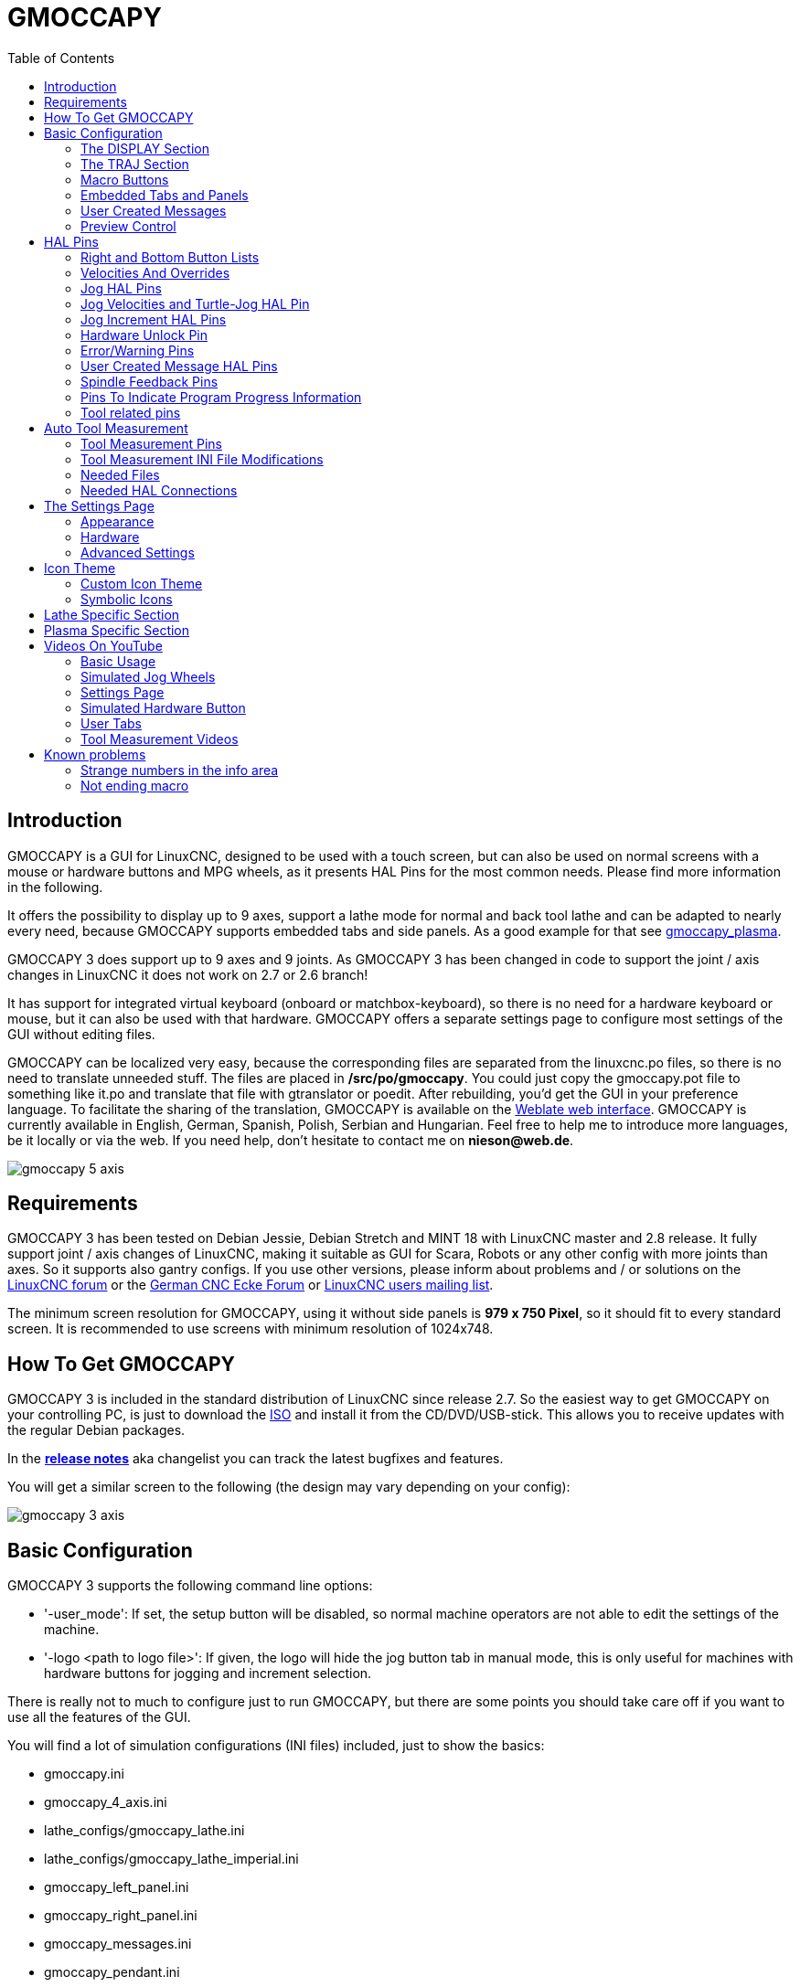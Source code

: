 :lang: en
:pin_tab_options: cols="10,10,50", frame="none", grid="none", options="header"
:toc:

[[cha:gmoccapy]]
= GMOCCAPY

// Custom lang highlight
// must come after the doc title, to work around a bug in asciidoc 8.6.6
:ini: {basebackend@docbook:'':ini}
:hal: {basebackend@docbook:'':hal}
:ngc: {basebackend@docbook:'':ngc}

== Introduction

GMOCCAPY is a GUI for LinuxCNC, designed to be used with a touch screen,
but can also be used on normal screens with a mouse or hardware buttons and MPG
wheels, as it presents HAL Pins for the most common needs. Please find more
information in the following.

It offers the possibility to display up to 9 axes, support a lathe mode for
normal and back tool lathe and can be adapted to nearly every need, because
GMOCCAPY supports embedded tabs and side panels.
As a good example for that see
http://wiki.linuxcnc.org/cgi-bin/wiki.pl?Gmoccapy_plasma[gmoccapy_plasma].

GMOCCAPY 3 does support up to 9 axes and 9 joints. As GMOCCAPY 3 has been
changed in code to support the joint / axis changes in LinuxCNC it does not
work on 2.7 or 2.6 branch!

It has support for integrated virtual keyboard (onboard or matchbox-keyboard),
so there is no need for a hardware keyboard or mouse, but it can also be used
with that hardware. GMOCCAPY offers a separate settings page to configure most
settings of the GUI without editing files.

GMOCCAPY can be localized very easy, because the corresponding files are
separated from the linuxcnc.po files, so there is no need to translate unneeded
stuff. The files are placed in */src/po/gmoccapy*. You could just copy the gmoccapy.pot
file to something like it.po and translate that file with gtranslator or poedit.
After rebuilding, you'd get the GUI in your preference language. To facilitate the
sharing of the translation, GMOCCAPY is available on the
https://hosted.weblate.org/projects/linuxcnc/gmocappy/[Weblate web interface].
GMOCCAPY is currently available in English, German,
Spanish, Polish, Serbian and Hungarian. Feel free to help me to introduce more
languages, be it locally or via the web.
If you need help, don't hesitate to contact me on *nieson@web.de*.

image::images/gmoccapy_5_axis.png[align="left"]

== Requirements

GMOCCAPY 3 has been tested on Debian Jessie, Debian Stretch and MINT 18
with LinuxCNC master and 2.8 release. It fully support joint / axis changes of LinuxCNC, making
it suitable as GUI for Scara, Robots or any other config with more joints than
axes. So it supports also gantry configs. If you use other versions, please
inform about problems and / or solutions on the
http://www.linuxcnc.org/index.php/english/forum/41-guis/26314-gmoccapy-a-new-screen-for-linuxcnc[LinuxCNC forum] or the
http://www.cncecke.de/forum/showthread.php?t=78549[German CNC Ecke Forum] or
https://lists.sourceforge.net/lists/listinfo/emc-users[LinuxCNC users mailing list].

The minimum screen resolution for GMOCCAPY, using it without side panels is
*979 x 750 Pixel*, so it should fit to every standard screen. It is recommended to use
screens with minimum resolution of 1024x748.

==  How To Get GMOCCAPY

GMOCCAPY 3 is included in the standard distribution of LinuxCNC since release 2.7.
So the easiest way to get GMOCCAPY on your controlling PC, is just to download the
http://www.linuxcnc.org/downloads/[ISO] and install it from the CD/DVD/USB-stick.
This allows you to receive updates with the regular Debian packages.

In the link:gmoccapy_release_notes.txt[*release notes*] aka changelist you can track the latest bugfixes and features.

You will get a similar screen to the following (the design may vary depending on your config):

image::images/gmoccapy_3_axis.png[align="left"]

== Basic Configuration

GMOCCAPY 3 supports the following command line options:

 * '-user_mode': If set, the setup button will be disabled, so normal machine operators are not able to edit the settings of the machine.
 * '-logo <path to logo file>': If given, the logo will hide the jog button tab in manual mode, this is only useful for machines with hardware buttons for jogging and increment selection.

There is really not to much to configure just to run GMOCCAPY, but there are some points
you should take care off if you want to use all the features of the GUI.

You will find a lot of simulation configurations (INI files) included, just to show the basics:

 * gmoccapy.ini
 * gmoccapy_4_axis.ini
 * lathe_configs/gmoccapy_lathe.ini
 * lathe_configs/gmoccapy_lathe_imperial.ini
 * gmoccapy_left_panel.ini
 * gmoccapy_right_panel.ini
 * gmoccapy_messages.ini
 * gmoccapy_pendant.ini
 * gmoccapy_sim_hardware_button.ini
 * gmoccapy_tool_sensor.ini
 * gmoccapy_with_user_tabs.ini
 * gmoccapy_XYZAB.ini
 * gmoccapy_XYZAC.ini
 * gmoccapy_XYZCW.ini
 * gmoccapy-JA/Gantry/gantry_mm.ini
 * gmoccapy-JA/scara/scara.ini
 * gmoccapy-JA/table-rotary-tilting/xyzac-trt.ini
 * and a lot more ...

The names should explain the main intention of the different INI files.

If you use an existing configuration of your machine, just edit your INI according to this document.

[IMPORTANT]
If you want to use <<gmoccapy:macros,MACROS>>, don't forget to set the path to your macros or
subroutines folder as described below.

So let us take a closer look at the INI file and what you need to include
to use GMOCCAPY on your machine:

[[gmoccapy:display-section]]
=== The DISPLAY Section

[source,{ini}]
----
[DISPLAY]
DISPLAY = gmoccapy
PREFERENCE_FILE_PATH = gmoccapy_preferences
MAX_FEED_OVERRIDE = 1.5
MAX_SPINDLE_OVERRIDE = 1.2
MIN_SPINDLE_OVERRIDE = 0.5
LATHE = 1
BACK_TOOL_LATHE = 1
PROGRAM_PREFIX = ../../nc_files/
----


- _DISPLAY = gmoccapy_ - This tells LinuxCNC to use GMOCCAPY.

- _PREFERENCE_FILE_PATH_ - Gives the location and name of the preferences file to be used.
In most cases this line will not be needed, it is used by GMOCCAPY to store your settings of the GUI,
like themes, DRO units, colors, and keyboard settings, etc., see <<gmoccapy:settings-page,settings page>> for more details.
+
[NOTE]
If no path or file is given, GMOCCAPY will use as default
<your_machinename>.pref, if no machine name is given in your INI File it will
use gmoccapy.pref. The file will be stored in your config directory, so the
settings will not be mixed if you use several configs. If you only want to use
one file for several machines, you need to include `PREFERENCE_FILE_PATH` in your
INI.

- _MAX_FEED_OVERRIDE = 1.5_ - Sets the maximum feed override, in the example given,
you will be allowed to override the feed by 150%.
+
[NOTE]
If no value is given, it will be set to 1.0.

- _MIN_SPINDLE_OVERRIDE = 0.5_ and _MAX_SPINDLE_OVERRIDE = 1.2_ -
Will allow you to change the spindle override within a limit from 50% to 120%.
+
[NOTE]
If no values are given, MIN will be set to 0.1 and MAX to 1.0.

- _LATHE = 1_ - Set the screen layout to control a lathe.
- _BACK_TOOL_LATHE = 1_ - Is optional and will switch the X axis in a way you need for a
back tool lathe. Also the keyboard shortcuts will react in a different way.
It is allowed with GMOCCAPY to configure a lathe also with additional axes,
so you may use also a XZCW config for a lathe.
+
[TIP]
See also the <<gmoccapy:lathe-section,Lathe Specific Section>>.

- _PROGRAM_PREFIX = ../../nc_files/_ - Is the entry to tell LinuxCNC/GMOCCAPY where to look for the NGC files.
+
[NOTE]
If not specified, GMOCCAPY will look in the following order for NGC files:
First `linuxcnc/nc_files` and then the users home directory.


[[gmoccapy:traj-section]]
=== The TRAJ Section

- _DEFAULT_LINEAR_VELOCITY = 85.0_ - Sets the default jog velocity of the machine.
+
[NOTE]
If not set, half of 'MAX_LINEAR_VELOCITY' will be used.
If that value is also not given, it will default to 180.

// max. jog velocity?
- _MAX_LINEAR_VELOCITY = 230.0_ - Sets the maximal velocity of the machine.
+
[NOTE]
Defaults to 600 if not set.


[[gmoccapy:macros]]
=== Macro Buttons

You can add macros to GMOCCAPY, similar to Touchy's way. A macro is nothing
else than a NGC file. You are able to execute complete CNC programs in MDI
mode by just pushing one button. To do so, you first have to specify the search
path for macros:

[[gmocappy:rs274ngc]]
[source,{ini}]
----
[RS274NGC]
SUBROUTINE_PATH = macros
----
This sets the path to search for macros and other subroutines. Several subroutine
paths can be separeted ":".

Then you just have to add a section like this:

.Configuration of Five Macros to be Shown in the MDI Button List
[source,{ini}]
----
[MACROS]
MACRO = i_am_lost
MACRO = hello_world
MACRO = jog_around
MACRO = increment xinc yinc
MACRO = go_to_position X-pos Y-pos Z-pos
----

Then you have to provide the corresponding NGC files which have to follow these rules:

* The name of the file need to be exactly the same as the name mentioned in the macro
  line, just with the ".ngc" extension (case sensitive).
* The file must contain a subroutine like '*O<i_am_lost> sub*', the name
  of the sub must match exactly (case sensitive) the name of the macro.
* The file must end with an endsub '*O<i_am_lost> endsub*' followed by an '*M2*' command.
* The files need to be placed in a folder specified in your INI file by 'SUBROUTINE_PATH' in the
  RS274NGC section

The code between sub and endsub will be executed by pushing the
corresponding macro button.

[NOTE]
A maximum of 16 macros will be shown in the GUI. Due to space reasons you may need to
click on an arrow to switch the page and display hidden macro buttons.
The macro buttons will be displayed in the order of the INI entries.
It is no error placing more than 16 macros in your INI file, they will just not be shown.

//.Macros example
//image::images/gmoccapy_mdi_hidden_keyboard.png[align="left"]

[NOTE]
You will find the sample macros in a folder named 'macros' placed in the GMOCCAPY
sim folder. If you have given several subroutine paths, they will be searched
in the order of the given paths. The first file found will be used.

GMOCCAPY will also accept macros asking for parameters like:
[source,{ini}]
----
[MACRO]
MACRO = go_to_position X-pos Y-pos Z-pos
----

The parameters must be separated by spaces.
This example calls a file 'go_to_position.ngc' with the following content:
[source,{ngc}]
----
; Test file "go to position"
; will jog the machine to a given position

O<go_to_position> sub

G17
G21
G54
G61
G40
G49
G80
G90

;#1 = <X-Pos>
;#2 = <Y-Pos>
;#3 = <Z-Pos>

(DBG, Will now move machine to X = #1 , Y = #2 , Z = #3)
G0 X #1 Y #2 Z #3

O<go_to_position> endsub
M2
----

After pushing the '*execute macro button*', you will be asked to enter the
values for '*X-pos Y-pos Z-pos*' and the macro will only run if all values
have been given.

[NOTE]
If you would like to use a macro without any movement,
see also the notes in <<sub:NOT_ENDING_MACROS,known problems>>.

.Macro example using the "go to position"-macro
image::images/gmoccapy_getting_macro_info.png[align="left"]


[[gmoccapy:configuration-of-tabs-and-side-panels]]
=== Embedded Tabs and Panels
You can add embedded programs to GMOCCAPY like you can do in AXIS, Touchy and
Gscreen. All is done by GMOCCAPY automatically if you include a few lines in
your INI file in the DISPLAY section.

If you have never used a Glade panel, I recommend to read the excellent documentation
on http://www.linuxcnc.org/docs/2.9/html/gui/gladevcp.html[Glade VCP].

.Embedded Tab Example

[source,{ini}]
----
EMBED_TAB_NAME = DRO
EMBED_TAB_LOCATION = ntb_user_tabs
EMBED_TAB_COMMAND = gladevcp -x {XID} dro.glade

EMBED_TAB_NAME = Second user tab
EMBED_TAB_LOCATION = ntb_preview
EMBED_TAB_COMMAND = gladevcp -x {XID} vcp_box.glade
----

All you have to take care of, is that you include for every tab or side panel the mentioned three lines:

* EMBED_TAB_NAME = Represents the name of the tab or side panel, it is up to you
  what name you use, but it must be present!
* EMBED_TAB_LOCATION = The place where your program will be placed in the GUI, see figure <<fig:gmoccapy_emb_tab_locations,Embedded tab locations>>. Valid values are:
** *ntb_user_tabs*            (as main tab, covering the complete screen)
** *ntb_preview*              (as tab on the preview side *(1)*)
** *hbox_jog*                 (will hide the jog buttons and introduce your glade file here *(2)*)
** *box_left*                 (on the left, complete high of the screen)
** *box_right*                (on the right, in between the normal screen and the button list)
** *box_tool_and_code_info*   (will hide the Tool information and G-code frames and introduce your glade file here *(3)*)
** *box_tool_info*            (will hide the Tool information frame and introduce your glade file here)
** *box_code_info*            (will hide the G-code information frame and introduce your glade file here)
** *box_vel_info*             (will hide the velocity frames and introduce your glade file *(4)*)
** *box_coolant_and_spindle*  (will hide the coolant and spindle frames and introduce your glade file here *(5)+(6)*)
** *box_cooling*              (will hide the cooling frame and introduce your glade file *(5)*)
** *box_spindle*              (will hide the spindle frame and introduce your glade file *(6)*)
** *box_custom_1*             (will introduce your glade file left of vel_frame)
** *box_custom_2*             (will introduce your glade file left of cooling_frame)
** *box_custom_3*             (will introduce your glade file left of spindle_frame)
** *box_custom_4*             (will introduce your glade file right of spindle_frame)

[NOTE]
See also the included sample INI files to see the differences.

* EMBED_TAB_COMMAND = The command to execute, i.e.
+
----
gladevcp -x {XID} dro.glade
----
+
includes a custom glade file called dro.glade in the mentioned location
The file must be placed in the config folder of your machine.
+
----
gladevcp h_buttonlist.glade
----
+
will just open a new user window called h_buttonlist.glade note the difference,
this one is stand alone, and can be moved around independent from GMOCCAPY
window.
+
----
gladevcp -c gladevcp -u hitcounter.py -H manual-example.hal manual-example.ui
----
+
will add a the panel manual-example.ui, include a custom Python handler,
hitcounter.py and make all connections after realizing the panel according to
manual-example.hal.
+
----
hide
----
+
will hide the chosen box.

[[fig:gmoccapy_emb_tab_locations]]
.Embedded tab locations
image::images/gmoccapy_embedded_tabs.png[align="left"]

[NOTE]
If you make any HAL connections to your custom glade panel, you need to do that in the HAL file
specified in the EMBED_TAB_COMMAND line, otherwise you may get an error that the HAL pin does not exist --
this is because of race conditions loading the HAL files. Connections to GMOCCAPY HAL pins need to be made in the
postgui HAL file specified in your INI file, because these pins do not exist prior of realizing the GUI.

Here are some examples:

.ntb_preview - in maximized view
image::images/gmoccapy_ntb_preview_maximized_2.png[align="left"]

.ntb_preview
image::images/gmoccapy_ntb_preview.png[align="left"]

.box_right - and GMOCCAPY in MDI mode
image::images/gmoccapy_with_right_panel_in_MDI_mode.png[align="left"]

[[sub:gmocccapy-configuration-user-messages]]
=== User Created Messages
GMOCCAPY has the ability to create HAL driven user messages. To use them you
need to introduce some lines in the [DISPLAY] section of the INI file.

These three lines are needed to define a user pop up message dialog:
[source,{ini}]
----
MESSAGE_TEXT    = The text to be displayed, may be pango markup formatted
MESSAGE_TYPE    = "status" , "okdialog" , "yesnodialog"
MESSAGE_PINNAME = is the name of the HAL pin group to be created
----

The messages support pango markup language. Detailed information about the
markup language can be found at
https://developer.gnome.org/pango/stable/PangoMarkupFormat.html[Pango Markup].

The following three dialog types are available:

* *status* - Will just display a message as pop up window, using the messaging
  system of GMOCCAPY.
* *okdialog* - Will hold focus on the message dialog and will activate a
  `-waiting` HAL pin.
* *yesnodialog* - Will hold focus on the message dialog and will activate
  a `-waiting` HAL pin and provide a `-response` HAL pin.

For more detailed information of the pins see <<gmoccapy:user-created-message,User Created Message HAL Pins>>.

.Example of User Message Configuration
[source,{ini}]
----
MESSAGE_TEXT = This is a <span background="#ff0000" foreground="#ffffff">info-message</span> test
MESSAGE_TYPE = status
MESSAGE_PINNAME = statustest

MESSAGE_TEXT = This is a yes no dialog test
MESSAGE_TYPE = yesnodialog
MESSAGE_PINNAME = yesnodialog

MESSAGE_TEXT = Text can be <small>small</small>, <big>big</big>, <b>bold</b <i>italic</i>, and even be <span color="red">colored</span>.
MESSAGE_TYPE = okdialog
MESSAGE_PINNAME = okdialog
----

[NOTE]
Currently the formatting doesn't work.



=== Preview Control

Magic comments can be used to control the G-code preview.
On very large programs the preview can take a long time to load. You can control what is shown and what is hidden on the graphics screen by adding the appropriate comments from this list into your gcode:

----
(PREVIEW,hide)
<G-code to be hidden>
(PREVIEW,show)
----

== HAL Pins

GMOCCAPY exports several HAL pins to be able to react to hardware devices.
The goal is to get a GUI that may be operated in a tool shop, completely/mostly
without mouse or keyboard.

[NOTE]
====
You will have to do all connections to GMOCCAPY pins in your postgui.hal file.
When GMOCCAPY is started, it creates the HAL pins for the GUI then it executes
the post-GUI HAL file named in the INI file:
[source,{ini}]
----
[HAL]
POSTGUI_HALFILE=<filename>
----
Typically `<filename>` would be the configs base name + `_postgui.hal`,
e.g. `lathe_postgui.hal`, but can be any legal filename. +
These commands are executed after the screen is built, guaranteeing the widget's HAL
pins are available. +
You can have multiple line of `POSTGUI_HALFILE=<filename>` in the INI file.
Each will be run one after the other in the order they appear.
====

=== Right and Bottom Button Lists

The screen has two main button lists, one on the right side an one on the
bottom. The right handed buttons will not change during operation, but the
bottom button list will change very often. The buttons are count from up to
down and from left to right beginning with 0.

[NOTE]
The pin names have changed in GMOCCAPY 2 to order them in a better way.

The pins for the right (vertical) buttons are:

* *gmoccapy.v-button.button-0* _(bit IN)_
* *gmoccapy.v-button.button-1* _(bit IN)_
* *gmoccapy.v-button.button-2* _(bit IN)_
* *gmoccapy.v-button.button-3* _(bit IN)_
* *gmoccapy.v-button.button-4* _(bit IN)_
* *gmoccapy.v-button.button-5* _(bit IN)_
* *gmoccapy.v-button.button-6* _(bit IN)_

For the bottom (horizontal) buttons they are:

* *gmoccapy.h-button.button-0* _(bit IN)_
* *gmoccapy.h-button.button-1* _(bit IN)_
* *gmoccapy.h-button.button-2* _(bit IN)_
* *gmoccapy.h-button.button-3* _(bit IN)_
* *gmoccapy.h-button.button-4* _(bit IN)_
* *gmoccapy.h-button.button-5* _(bit IN)_
* *gmoccapy.h-button.button-6* _(bit IN)_
* *gmoccapy.h-button.button-7* _(bit IN)_
* *gmoccapy.h-button.button-8* _(bit IN)_
* *gmoccapy.h-button.button-9* _(bit IN)_

As the buttons in the bottom list will change according to the mode and other
influences, the hardware buttons will activate the displayed functions. So you
don't have to take care about switching functions around in HAL, because that
is done completely by GMOCCAPY!

For a three axes XYZ machine the HAL pins will react as shown in the following three tables:

[[table:a]]
.Functional assignment of horizontal buttons (1)
[cols="10,10,10,10",  options="header"]
|====
| Pin                        | Manual Mode                                   | MDI Mode                                    | Auto Mode
| gmoccapy.h-button.button-0 | open homing button                            | macro_0 or nothing                          | open file
| gmoccapy.h-button.button-1 | open touch off stuff                          | macro_1 or nothing                          | reload program
| gmoccapy.h-button.button-2 |                                               | macro_2 or nothing                          | run
| gmoccapy.h-button.button-3 | open tool dialogs                             | macro_3 or nothing                          | stop
| gmoccapy.h-button.button-4 |                                               | macro_4 or nothing                          | pause
| gmoccapy.h-button.button-5 |                                               | macro_5 or nothing                          | step by step
| gmoccapy.h-button.button-6 |                                               | macro_6 or nothing                          | run from line if enabled in settings, otherwise Nothing
| gmoccapy.h-button.button-7 |                                               | macro_7 or nothing                          | optional blocks
| gmoccapy.h-button.button-8 | full-size preview                             | macro_8 or switch page to additional macros | full-size preview
| gmoccapy.h-button.button-9 | exit if machine is off, otherwise no reaction | open keyboard or abort if macro is running  | edit code
|====

[[table:b]]
.Functional assignment of horizontal buttons (2)
[cols="10,10,10,10", options="header"]
|====
| Pin                        | Settings Mode         | Homing Mode | Touch off Mode
| gmoccapy.h-button.button-0 | delete MDI history    |             | edit offsets
| gmoccapy.h-button.button-1 |                       | home all    | touch X
| gmoccapy.h-button.button-2 |                       |             | touch Y
| gmoccapy.h-button.button-3 |                       | home x      | touch Z
| gmoccapy.h-button.button-4 | open classic ladder   | home y      |
| gmoccapy.h-button.button-5 | open HAL scope        | home z      |
| gmoccapy.h-button.button-6 | open HAL status       |             | zero G92
| gmoccapy.h-button.button-7 | open HAL meter        |             |
| gmoccapy.h-button.button-8 | open HAL calibration  | unhome all  | set selected
| gmoccapy.h-button.button-9 | open HAL show         | back        | back
|====

[[table:c]]
.Functional assignment of horizontal buttons (3)
[cols="10,10,10,10", options="header"]
|====
| Pin                        | Tool Mode                                | Edit Mode     | Select File
| gmoccapy.h-button.button-0 | delete tool(s)                           |               | go to home directory
| gmoccapy.h-button.button-1 | new tool                                 | reload file   | one directory level up
| gmoccapy.h-button.button-2 | reload tool table                        | save          |
| gmoccapy.h-button.button-3 | apply changes                            | save as       | move selection left
| gmoccapy.h-button.button-4 | change tool by number T? M6              |               | move selection right
| gmoccapy.h-button.button-5 | set tool by number without change M61 Q? |               | jump to directory as set in settings
| gmoccapy.h-button.button-6 | change tool to the selected one          | new file      |
| gmoccapy.h-button.button-7 |                                          |               | select / ENTER
| gmoccapy.h-button.button-8 | touch of tool in Z                       | show keyboard |
| gmoccapy.h-button.button-9 | back                                     | back          | back
|====

So we have 67 reactions with only 10 HAL pins!

These pins are made available to be able to use the screen without an touch
panel, or protect it from excessive use by placing hardware buttons around
the panel. They are available in a sample configuration like shown in the <<gmoccapy-sim-hardware-button,image below>>.

[[gmoccapy-sim-hardware-button]]
.Sample configuration "gmoccapy_sim_hardware_button" showing the buttons
image::images/gmoccapy_sim_hardware_button.png[align="left"]

=== Velocities And Overrides

All sliders from GMOCCAPY can be connected to hardware encoders or hardware potentiometers.

[NOTE]
For GMOCCAPY 3 some HAL pin names have changed when new controls have been implemented.
Max velocity does not exist any more, it was replaced by rapid override due to the demand of many users.

To connect encoders, the following pins are exported:

- *gmoccapy.jog.jog-velocity.counts*                _(s32 IN)_ - Jog velocity
- *gmoccapy.jog.jog-velocity.count-enable*          _(bit IN)_ - Must be True, to enable counts
- *gmoccapy.feed.feed-override.counts*              _(s32 IN)_ - feed override
- *gmoccapy.feed.feed-override.count-enable*        _(bit IN)_ - Must be True, to enable counts
- *gmoccapy.feed.reset-feed-override*               _(bit IN)_ - reset the feed override to *0%
- *gmoccapy.spindle.spindle-override.counts*        _(s32 IN)_ - spindle override
- *gmoccapy.spindle.spindle-override.count-enable*  _(bit IN)_ - Must be True, to enable counts
- *gmoccapy.spindle.reset-spindle-override*         _(bit IN)_ - reset the spindle override to *0%
- *gmoccapy.rapid.rapid-override.counts*            _(s32 IN)_ - Maximal Velocity of the *chine
- *gmoccapy.rapid.rapid-override.count-enable*      _(bit IN)_ - Must be True, to enable counts

To connect potentiometers, use the following pins:

- *gmoccapy.jog.jog-velocity.direct-value*          _(float IN)_ - To adjust the jog velocity slider
- *gmoccapy.jog.jog-velocity.analog-enable*         _(bit IN)_   - Must be True, to allow analog inputs
- *gmoccapy.feed.feed-override.direct-value*        _(float IN)_ - To adjust the feed override slider
- *gmoccapy.feed.feed-override.analog-enable*       _(bit IN)_   - Must be True, to allow analog inputs
- *gmoccapy.spindle.spindle-override.direct-value*  _(float IN)_ - To adjust the spindle override slider
- *gmoccapy.spindle.spindle-override.analog-enable* _(bit IN)_   - Must be True, to allow analog inputs
- *gmoccapy.rapid.rapid-override.direct-value*      _(float)_    - To adjust the max velocity slider
- *gmoccapy.rapid.rapid-override.analog-enable*     _(bit IN)_   - Must be True, to allow analog inputs


In addition, GMOCCAPY 3 offers additional HAL pins to control the new slider widgets with momentary switches.
The values how fast the increase or decrease will be, must be set in the glade file.
In a future release it will be integrated in the settings page.


.SPEED
- *gmoccapy.spc_jog_vel.increase*      _(bit IN)_    - As long as True the value of the slider will increase
- *gmoccapy.spc_jog_vel.decrease*      _(bit IN)_    - As long as True the value of the slider will decrease
- *gmoccapy.spc_jog_vel.scale*         _(float IN)_  - A value to scale the output value (handy to change units/min to units/sec)
- *gmoccapy.spc_jog_vel.value*         _(float OUT)_ - Value of the widget
- *gmoccapy.spc_jog_vel.scaled-value*  _(float OUT)_ - Scaled value of the widget
.FEED
- *gmoccapy.spc_feed.increase*         _(bit IN)_    - As long as True the value of the slider will increase
- *gmoccapy.spc_feed.decrease*         _(bit IN)_    - As long as True the value of the slider will decrease
- *gmoccapy.spc_feed.scale*            _(float IN)_  - A value to scale the output value (handy to change units/min to units/sec)
- *gmoccapy.spc_feed.value*            _(float OUT)_ - Value of the widget
- *gmoccapy.spc_feed.scaled-value*     _(float OUT)_ - Scaled value of the widget
.SPINDLE
- *gmoccapy.spc_spindle.increase*      _(bit IN)_    - As long as True the value of the slider will increase
- *gmoccapy.spc_spindle.decrease*      _(bit IN)_    - As long as True the value of the slider will decrease
- *gmoccapy.spc_spindle.scale*         _(float IN)_  - A value to scale the output value (handy to change units/min to units/sec)
- *gmoccapy.spc_spindle.value*         _(float OUT)_ - Value of the widget
- *gmoccapy.spc_spindle.scaled-value*  _(float OUT)_ - Scaled value of the widget
.RAPIDS
- *gmoccapy.spc_rapid.increase*        _(bit IN)_    - As long as True the value of the slider will increase
- *gmoccapy.spc_rapid.decrease*        _(bit IN)_    - As long as True the value of the slider will decrease
- *gmoccapy.spc_rapid.scale*           _(float IN)_  - A value to scale the output value (handy to change units/min to units/sec)
- *gmoccapy.spc_rapid.value*           _(float OUT)_ - Value of the widget
- *gmoccapy.spc_rapid.scaled-value*    _(float OUT)_ - Scaled value of the widget

The float pins do accept values from 0.0 to 1.0, being the percentage value
you want to set the slider value.

[WARNING]
If you use both connection types, do not connect the same slider to
both pin, as the influences between the two has not been tested! Different
sliders may be connected to the one or other HAL connection type.

[IMPORTANT]
Please be aware that the jog velocity depends on the turtle button state.
It will lead to different slider scales depending on the mode
(turtle or rabbit). Please take also a look at
<<gmoccapy:jog-velocity,jog velocities and turtle-jog HAL pin>> for more
details.

.Setting a slider value
====
Spindle Override Min Value =  20 % +
Spindle Override Max Value = 120 % +
gmoccapy.analog-enable = 1 +
gmoccapy.spindle-override-value = 0.25 +
 +
value to set = Min Value + (Max Value - Min Value) * gmoccapy.spindle-override-value +
value to set = 20 + (120 - 20) * 0.25 +
value to set = 45 % +
====

=== Jog HAL Pins

All axes given in the INI file have a jog-plus and a jog-minus pin, so
hardware momentary switches can be used to jog the axes.

[NOTE]
Naming of these HAL pins have changed in GMOCCAPY 2.

For the standard XYZ config following HAL pins will be available:

- *gmoccapy.jog.axis.jog-x-plus*  _(bit IN)_
- *gmoccapy.jog.axis.jog-x-minus* _(bit IN)_
- *gmoccapy.jog.axis.jog-y-plus*  _(bit IN)_
- *gmoccapy.jog.axis.jog-y-minus* _(bit IN)_
- *gmoccapy.jog.axis.jog-z-plus*  _(bit IN)_
- *gmoccapy.jog.axis.jog-z-minus* _(bit IN)_

If you use a 4 axes configuration, there will be two additional pins:

- *gmoccapy.jog.jog-<your fourth axis letter >-plus*  _(bit IN)_
- *gmoccapy.jog.jog-<your fourth axis letter >-minus* _(bit IN)_

For a C-axis you will see:

- *gmoccapy.jog.axis.jog-c-plus*  _(bit IN)_
- *gmoccapy.jog.axis.jog-c-minus* _(bit IN)_

[[gmoccapy:jog-velocity]]
=== Jog Velocities and Turtle-Jog HAL Pin

The jog velocity can be selected with the corresponding slider. The scale of
the slider will be modified if the turtle button (the one showing a rabbit or a
turtle) has been toggled. If the button is not visible, it might have been
disabled on the <<gmoccapy:turtle-jog,settings page>>. If the button shows the
rabbit-icon, the scale is from min to max machine velocity. If it shows the
turtle, the scale will reach only 1/20 of max velocity by default. The used
divider can be set on the <<gmoccapy:turtle-jog,settings page>>.

So using a touch screen it is much easier to select smaller velocities.

GMOCCAPY offers this HAL pin to toggle between turtle and rabbit jogging:

- *gmoccapy.jog.turtle-jog* _(bit IN)_

=== Jog Increment HAL Pins

The jog increments given in thhe INI file like
[source,{ini}]
----
[DISPLAY]
INCREMENTS = 5mm 1mm .5mm .1mm .05mm .01mm
----
are selectable through HAL pins, so a selection hardware
switch can be used to select the increment to use. There will be a maximum
of 10 HAL pins for the increments given in the INI file.
If you give more
increments in your INI file, they will be not reachable from the GUI as they
will not be displayed.

If you have 6 increments in your INI file like in the example above, you will get *7* pins:

- *gmoccapy.jog.jog-inc-0* _(bit IN)_ - This one is fixed and will represent continuous jogging.
- *gmoccapy.jog.jog-inc-1* _(bit IN)_ - First increment given in the INI file.
- *gmoccapy.jog.jog-inc-2* _(bit IN)_
- *gmoccapy.jog.jog-inc-3* _(bit IN)_
- *gmoccapy.jog.jog-inc-4* _(bit IN)_
- *gmoccapy.jog.jog-inc-5* _(bit IN)_
- *gmoccapy.jog.jog-inc-6* _(bit IN)_

GMOCCAPY offers also a HAL pin to output the selected jog increment:

- *gmoccapy.jog.jog-increment* _(float OUT)_

[[gmoccapy:hardware-unlock]]
=== Hardware Unlock Pin

To be able to use a key switch to unlock the settings page, the following
pin is exported:

- *gmoccapy.unlock-settings* _(bit IN)_ - The settings page is unlocked if the pin is high.
To use this pin, you need to activate it on the settings page.

=== Error/Warning Pins

- *gmoccapy.error* _(bit OUT)_ - Indicates an error, so a light can lit or even the machine may
be stopped. It will be reset with the pin `gmoccapy.delete-message`.
- *gmoccapy.delete-message* _(bit IN)_ - Will delete the first error and reset the `gmoccapy.error` pin to false after the last error has been cleared.
- *gmoccapy.warning-confirm* _(bit IN)_ - Confirms warning dialog like click on OK


[NOTE]
====
Messages or user infos will not affect the `gmoccapy.error` pin, but the `gmoccapy.delete-message`
pin will delete the last message if no error is shown!
====

[[gmoccapy:user-created-message]]
=== User Created Message HAL Pins

GMOCCAPY may be configured to react to external errors, using 3 different user messages:

.status

- *gmoccapy.messages.status* _(bit IN)_ - Triggers the dialog.

.okdialog

- *gmoccapy.messages.okdialog* _(bit IN)_ - Triggers the dialog.
- *gmoccapy.messages.okdialog-waiting* _(bit OUT)_ - Will be '1' as long as the dialog is open. Closing the message will reset the this pin.

.yesnodialog

- *gmoccapy.messages.yesnodialog* _(bit IN)_ - Triggers the dialog.
- *gmoccapy.messages.yesnodialog-waiting* _(bit OUT)_ - Will be '1' as long as the dialog is open. Closing the message will reset the this pin.
- *gmoccapy.messages.yesnodialog-response* _(bit OUT)_ - This pin will change to '1' if the user clicks OK and in all
  other cases it will be '0'. This pin will remain '1' until the dialog is called again.

To add a user created message you need to add the message to the INI file in the
DISPLAY section. See <<sub:gmocccapy-configuration-user-messages,Configuration of User Created Messages>>.

.User Message Example (INI file)
[source,{ini}]
----
MESSAGE_TEXT = LUBE FAULT
MESSAGE_TYPE = okdialog
MESSAGE_PINNAME = lube-fault

MESSAGE_TEXT = X SHEAR PIN BROKEN
MESSAGE_TYPE = status
MESSAGE_PINNAME = pin
----

To connect these new pins you need to do this in the postgui HAL file.
Here are some example connections which connect the message signals to some place else in the HAL file.

.Example Connection of User Messages (HAL file)
[source,{hal}]
----
net gmoccapy-lube-fault gmoccapy.messages.lube-fault
net gmoccapy-lube-fault-waiting gmoccapy.messages.lube-fault-waiting
net gmoccapy-pin gmoccapy.messages.pin
----

For more information about HAL files and the net command see the
<<cha:basic-hal-reference,HAL Basics>>.

=== Spindle Feedback Pins

There are two pins for spindle feedback:

- *gmoccapy.spindle_feedback_bar* _(float IN)_ - Pin to show the spindle speed on the spindle bar.
- *gmoccapy.spindle_at_speed_led* _(bit IN)_ - Pin to lit the is-at-speed-led.


=== Pins To Indicate Program Progress Information

There are three pins giving information about the program progress:

- *gmoccapy.program.length* _(s32 OUT)_ - Shows the total number of lines of the program
- *gmoccapy.program.current-line* _(s32 OUT)_ - Indicates the current working line of the program
- *gmoccapy.program.progress* _(float OUT)_ - Gives the program progress in percentage

The values may not be very accurate if you are working with subroutines or
large remap procedures. Also loops will cause different values.

=== Tool related pins

.Tool Change Pins
These pins are provided to use GMOCCAPY's internal tool change dialog, similar to
the one known from AXIS, but with several modifications. So you will not only
get the message to change to 'tool number 3', but also the description of that
tool like '7.5 mm 3 flute cutter'. The information is taken from the tool
table, so it is up to you what to display.

image::images/manual_toolchange.png["Manual tool change",align="left"]

 - *gmoccapy.toolchange-number*  _(s32 IN)_ - The number of the tool to be changed
 - *gmoccapy.toolchange-change*  _(bit IN)_ - Indicates that a tool has to be changed
 - *gmoccapy.toolchange-changed* _(bit OUT)_ - Indicates tool has been changed
 - *gmoccapy.toolchange-confirm* _(bit IN)_ - Confirms tool change

Usually they are connected like this for a manual tool change:

[source,{hal}]
----
net tool-change gmoccapy.toolchange-change <= iocontrol.0.tool-change
net tool-changed gmoccapy.toolchange-changed <= iocontrol.0.tool-changed
net tool-prep-number gmoccapy.toolchange-number <= iocontrol.0.tool-prep-number
net tool-prep-loop iocontrol.0.tool-prepare <= iocontrol.0.tool-prepared
----

[NOTE]
Please take care, that this connections have to be done in the postgui HAL file.

.Tool Offset Pins
These pins allow you to show the active tool offset values for X and Z in the
tool information frame. You should know that they are only active after G43 has been sent.

image::images/gmoccapy_tool_info.png["Tool information",align="left"]

- *gmoccapy.tooloffset-x* _(float IN)_
- *gmoccapy.tooloffset-z* _(float IN)_

[NOTE]
The tooloffset-x line is not needed on a mill,
and will not be displayed on a mill with trivial kinematics.

To display the current offsets, the pins have to be connected like this in the postgui HAL file:

[source,{hal}]
----
net tooloffset-x gmoccapy.tooloffset-x <= motion.tooloffset.x
net tooloffset-z gmoccapy.tooloffset-z <= motion.tooloffset.z
----

[IMPORTANT]
Please note, that GMOCCAPY takes care of its own to update the offsets,
sending an G43 after any tool change, *but not in auto mode!* +
So writing a program makes you responsible to include an G43 after
each tool change!

[[gmoccapy:auto-tool-measurement]]
== Auto Tool Measurement

GMOCCAPY offers an integrated auto tool measurement. To use this feature, you
will need to do some additional settings and you may want to use the
offered HAL pin to get values in your own NGC remap procedure.

[IMPORTANT]
Before starting the first test, do not forget to enter the probe
height and probe velocities on the settings page! See
<<gmoccapy:tool-measurement,Settings Page Tool Measurement>>

It might be also a good idea to take a look at the tool measurement video:
see <<gmoccapy:tool-measurement-videos,tool measurement related videos>>.

Tool Measurement in GMOCCAPY is done a little bit different to many other GUIs.
You should follow these steps:

. Touch off your workpiece in X and Y.
. Measure the height of your block from the base where your tool switch is
  located, to the upper face of the block (including chuck etc.).
. Push the button block height and enter the measured value.
. Go to auto mode and start your program.

Here is a small sketch:

.Tool measurement data
image::images/sketch_auto_tool_measurement.png[align="left"]

With the first given tool change the tool will be measured and the offset will
be set automatically to fit the block height. The advantage of the GMOCCAPY
way is, that you do not need a reference tool.

[NOTE]
====
Your program must contain a tool change at the beginning! The tool will be
measured, even it has been used before, so there is no danger, if the block
height has changed. There are several videos showing the way to do that on
YouTube.
====


=== Tool Measurement Pins

GMOCCAPY offers five pins for tool measurement purposes. These pins are mostly used
to be read from a G-code subroutine, so the code can react to different values.

- *gmoccapy.toolmeasurement* _(bit OUT)_ - Enable or not tool measurement
- *gmoccapy.blockheight* _(float OUT)_ - The measured value of the top face of the workpiece
- *gmoccapy.probeheight* _(floiat OUT)_ - The probe switch height
- *gmoccapy.searchvel* _(float OUT)_ - The velocity to search for the tool probe switch
- *gmoccapy.probevel* _(float OUT)_ - The velocity to probe tool length

=== Tool Measurement INI File Modifications

Modify your INI file to include the following sections.

.The RS274NGC Section
[source,{ini}]
----
[RS274NGC]
# is the sub, with is called when a error during tool change happens, not needed on every machine configuration
ON_ABORT_COMMAND=O <on_abort> call

# The remap code
REMAP=M6  modalgroup=6 prolog=change_prolog ngc=change epilog=change_epilog
----
[NOTE]
Make sure INI_VARS and HAL_PIN_VARS are not set to 0. They are set to 1 by default.


.The Tool Sensor Section
The position of the tool sensor and the start position of the probing movement,
all values are absolute coordinates, except MAXPROBE, which must be given in
relative movement.

[source,{ini}]
----
[TOOLSENSOR]
X = 10
Y = 10
Z = -20
MAXPROBE = -20
----

.The Change Position Section
This is not named TOOL_CHANGE_POSITION  on purpose - *canon uses that name and
will interfere otherwise.* The position to move the machine before giving the
change tool command. All values are in absolute coordinates.

[source,{ini}]
----
[CHANGE_POSITION]
X = 10
Y = 10
Z = -2
----

.The Python Section
The Python plug ins serves interpreter and task.

[source,{ini}]
----
[PYTHON]
# The path to start a search for user modules
PATH_PREPEND = python
# The start point for all.
TOPLEVEL = python/toplevel.py
----

=== Needed Files

First make a directory "python" in your config folder.
From `<your_linuxcnc-dev_directory>/configs/sim/gmoccapy/python` copy the following files into the just created `config_dir/python` folder:

- `toplevel.py`
- `remap.py`
- `stdglue.py`

From `<your_linuxcnc-dev_directory>/configs/sim/gmoccapy/macros` copy

- `on_abort.ngc`
- `change.ngc`

to the directory specified as `SUBROUTINE_PATH`, see
<<gmocappy:rs274ngc,RS274NGC Section>>.

Open `change.ngc` with a editor and uncomment the following lines
(49 and 50):


[source,{ngc}]
----
F #<_hal[gmoccapy.probevel]>
G38.2 Z-4
----

You may want to modify this file to fit more your needs.

=== Needed HAL Connections

Connect the tool probe in your HAL file like so:

[source,{hal}]
----
net probe  motion.probe-input <= <your_input_pin>
----

The line might look like this:


[source,{hal}]
-------
net probe  motion.probe-input <= parport.0.pin-15-in
-------

In your postgui.hal file add the following lines:

[source,{hal}]
-------
# The next lines are only needed if the pins had been connected before
unlinkp iocontrol.0.tool-change
unlinkp iocontrol.0.tool-changed
unlinkp iocontrol.0.tool-prep-number
unlinkp iocontrol.0.tool-prepared

# link to GMOCCAPY toolchange, so you get the advantage of tool description on change dialog
net tool-change gmoccapy.toolchange-change <= iocontrol.0.tool-change
net tool-changed gmoccapy.toolchange-changed <= iocontrol.0.tool-changed
net tool-prep-number gmoccapy.toolchange-number <= iocontrol.0.tool-prep-number
net tool-prep-loop iocontrol.0.tool-prepare <= iocontrol.0.tool-prepared
-------

[[gmoccapy:settings-page]]
== The Settings Page

To enter the page you will have to click on
image:images/gmoccapy_settings_button.png[align="left"]
and give an unlock code, which is *123* by default. If you want to change it
at this time you will have to edit the hidden preference file, see
<<gmoccapy:display-section,the display section>> for details.

The page is separated in three main tabs:

=== Appearance

.GMOCCAPY settings page Appearance
image::images/gmoccapy_settings_appearance.png["Configuration page",align="left"]

On this tab you will find the following options:

.Main Window

Here you can select how you wish the GUI to start. The main reason for this was the wish to get an easy
way for the user to set the starting options without the need to touch code.
You have three options:

* _Start as full screen_
* _Start maximized_
* _Start as window_  - If you select start as window the spinboxes to set the position and size will get active.
  One time set, the GUI will start every time on the place and with the size selected.
  Nevertheless the user can change the size and position using the mouse, but that will
  not have any influence on the settings.
* _hide the cursor_ - Does allow to hide the cursor, what is very useful if you use a touch screen.

.Keyboard

The checkboxes allow the user to select if he wants the on board keyboard to be shown immediately,
when entering the MDI Mode, when entering the offset page, the tooledit widget or when open a program
in the EDIT mode. The keyboard button on the bottom button list will not be affected by theese settings,
so you are able to show or hide the keyboard by pressing the button. The default behavior will be set by
the checkboxes.

Default are :

[NOTE]
If this section is not sensitive, you have not installed a virtual keyboard, supported ones are _onboard_ and _matchbox-keyboard_.

* _Show keyboard on offset_
* _Show keyboard on tooledit_
* _Show keyboard on MDI_
* _Show keyboard on EDIT_
* _Show keyboard on load file_

If the keyboard layout is not correct, i.e. clicking Y gives Z, than the
layout has not been set properly, related to your locale settings. For
onboard it can be solved with a small batch file with the following content:

----
#!/bin/bash
setxkbmap -model pc105 -layout de -variant basic
----

The letters "de" are for German, you will have to set them according to your
locale settings. Just execute this file before starting LinuxCNC, it can be
done also adding a starter to your local folder.

----
./config/autostart
----

So that the layout is set automatically on starting.

For matchbox-keyboard you will have to make your own layout, for a German
layout ask in the forum.

.Gmoccapy with Onboard keyboard in edit mode
image::images/gmoccapy_keyboard_edit_mode.png["Onboard keyboard",align="left"]

.On Touch Off

This gives the option whether to show the preview tab or the offset page tab when
 you enter the touch off mode by clicking the corresponding bottom button.

* _show preview_
* _show offsets_

.DRO Options

You have the option to select the background colors of the different DRO states.
So users suffering from protanopia (red/green weakness) are able to select proper colors.

By default, the background colors are:

* Relative mode  = black
* Absolute mode  = blue
* Distance to go = yellow

The foreground color of the DRO can be selected with:

* homed color   = green
* unhomed color = red

[NOTE]
You can change through the DRO modes (absolute, relative, distance
to go) by clicking the number on the DRO!
If you click on the left side letter of the DRO a popup window will allow you to set the value of the axes, making it easier to set the value, as you will not need to go over the touch off bottom button.

size::
  Allows to set the size of the DRO font, default is 28, if you use a bigger screen you may want to increase the size up to 56.
  If you do use 4 axes, the DRO font size will be 3/4 of the value, because of space reason.
digits::
  Sets the number of digits of the DRO from 1 to 5.
+
[NOTE]
====
Imperial will show one digit more that metric.
So if you are in imperial machine units and set the digit value to 1, you will get no digit at all in metric.
====
toggle DRO mode::
  If not active, a mouse click on the DRO will not take any action. +
  By default this checkbox is active, so every click on any DRO will toggle the DRO readout from actual to relative to DTG (distance to go). +
  Neverthereless a click on the axis letter will open the popup dialog to set the axis value.


.Preview

- _Grid Size_ -  Sets the grid size of the preview window.
  Unfortunately the size *has to be set in inches*, even if your machine units are metric.
  We do hope to fix that in a future release.

NOTE: The grid will not be shown in perspective view.

- _Show DRO_ - Will show the a DRO also in the preview pane, it will be always
shown in fullsize preview.
- _Show DTG_ -  Will show the DTG (direct distance to end point) in the
preview pane if Show DRO is active. Otherwise only in full size preview.
- _Show Offsets_ -  Will show the offsets in the preview pane when Show DRO is
active. Otherwise only in full size preview.

- _Mouse Button Mode_ -  This combobox allows you to select the button behavior of the
  mouse to rotate, move or zoom within the preview:
+
* left rotate, middle move, right zoom
* left zoom, middle move, right rotate
* left move, middle rotate, right zoom
* left zoom, middle rotate, right move
* left move, middle zoom, right rotate
* left rotate, middle zoom, right move
+
Default is left move, middle zoom, right rotate.

The mouse wheel will still zoom the preview in every mode.

[TIP]
====
If you select an element in the preview, the selected element will be
taken as rotation center point and in auto mode the corresponding code line will be highlighted.
====

.File to load on start up

Select the file you want to be loaded on start up. If a file is loaded, it can
be set by pressing the current button. To avoid that any program is loaded at
start up, just press the None button.

The file selection screen will use the filters you have set in the INI file,
if there aren't any filters given, you will only see *NGC files*. The path
will be set according to the INI settings in `[DISPLAY] PROGRAM_PREFIX`.

.Jump to dir

You can set here the directory to jump to if you press the corresponding button
in the file selection dialog.

// image::images/gmoccapy_file_selection_dialog_with_keyboard.png["Directory selection",align="left"]

.Themes and Sounds

This lets the user select what desktop theme to apply and what error and
messages sounds should be played.
By default "Follow System Theme" is set.

It further allows to change the icon theme.
Currently there are three themes available:

- classic
- material
- material light

To create custom icon themes, see section <<gmoccapy:icon-theme-section,Icon Theme>> for details.

=== Hardware

image::images/gmoccapy_settings_hardware.png["Hardware settings",align="left"]

.Hardware MPG Scale

For the different HAL pins to connect MPG wheels to, you may select individual scales to be applied.
The main reason for this was my own test to solve this through HAL connections, resulting in a very
complex HAL file. Imagine a user having an MPG Wheel with 100 ipr and he wants to slow down the max.
vel. from 14000 to 2000 mm/min, that needs 12000 impulses, resulting in 120 turns of the wheel!
Or an other user having a MPG Wheel with 500 ipr and he wants to set the spindle override witch has
limits from 50 to 120 % so he goes from min to max within 70 impulses, meaning not even 1/4 turn.

By default all scales are set using the calculation:

----
(MAX - MIN)/100
----

.Keyboard shortcuts

Some users want to jog there machine using the keyboard buttons and there are others that will never allow this. So everybody can select whether to use them or not. +
Keyboard shortcuts are disabled by default.

[WARNING]
It is not recommended to use keyboard jogging, as it represents a serious risk for operator and machine.

Please take care if you use a lathe, then the shortcuts will be different,
see the <<gmoccapy:lathe-section,Lathe Specific Section>>.

General::

 * _F1_ - Trigger Estop (will work even if keyboard shortcuts are disabled)
 * _F2_ - Toggle machine on/off
 * _F3_ - Manual mode
 * _F5_ - MDI mode
 * _ESC_ - Abort

In Manual Mode::

 * _Arrow_Left_ or _NumPad_Left_ - Jog X minus
 * _Arrow_Right_ or _NumPad_Right_ - Jog X plus
 * _Arrow_up_ or _NumPad_Up_ - Jog Y plus
 * _Arrow_Down_ or _NumPad_Down_ - Jog Y minus
 * _Page_Up_ or _NumPad_Page_Up_ - Jog Z plus
 * _Page_Down_ or _NumPad_Page_Down_ - Jog Z minus

In Auto Mode::

 * _R_ or _r_ - Run program
 * _P_ or _p_ - Pause program
 * _S_ or _s_ - Resume program
 * _Control + R_ or _Control + r_ - Reload the loaded file

Message handling (see <<gmoccapy:message-behavior,Message behavior and appearance>>)::

 * _WINDOWS_ - Delete last message
 * _Control + Space_ - Delete all messages

.Unlock options

There are three options to unlock the settings page:

* _Use unlock code_ -  The user must give a code to get in
* _Do not use unlock code_ - There will be no security check
* _Use HAL pin to unlock_ - Hardware pin must be high to unlock the settings,
  see <<gmoccapy:hardware-unlock, hardware unlock pin>>

Default is _use unlock code_ (default = *123*)

.Spindle
* _Starting RPM_ - Sets the rpm to be used if the spindle is started and no S value has been set.
+
[NOTE]
This value will be presetted according to your settings in
`[DISPLAY] DEFAULT_SPINDLE_SPEED` of your INI file. If you change the settings on the
settings page, that value will be default from that moment, your INI file will
not be modified.

* _Spindle bar min_ and _Spindle bar max_ - Sets the limits of the spindle bar shown in
the INFO frame on the main screen. 
+
====
Default values are: +
MIN = 0 +
MAX = 6000
====
+
[NOTE]
It is no error giving wrong values. If you
give a maximum of 2000 and your spindle makes 4000 rpm, only the bar level will
be wrong on higher speeds than 2000 rpm.


[[gmoccapy:turtle-jog]]
.Turtle Jog
This settings will have influence on the jog velocities.

* _Hide turtle jog button_ - Will hide the button right of the jog velocity
  slider. If you hide this button, please take care that the "rabbit
  mode" is activated, otherwise you will not be able to jog faster than the turtle jog
  velocity, which is calculated using the turtle jog factor.
* _Turtle jog factor_ - Sets the scale to apply for turtle jog mode (button pressed,
showing the turtle). If you set a factor of 20, the turtle max. jog velocity will
be 1/20 of the max. velocity of the machine.

[NOTE]
This button can be controlled using the <<gmoccapy:jog-velocity,Turtle-Jog HAL Pin>>.

[[gmoccapy:tool-measurement]]
=== Advanced Settings

image::images/gmoccapy_settings_advanced.png["Advanced settings",align="left"]


.Tool Measurement

Please check <<gmoccapy:auto-tool-measurement,Auto Tool Measurement>>

[NOTE]
If this part is not sensitive, you do not have a valid INI file configuration
to use tool measurement.

* _Use auto tool measurement_ - If checked, after each tool change, a tool
  measurement will be done, the result will be stored in the tool table and a
  G43 will be executed after the change.


Probe Information::
+
--
The following information is taken from your INI file and must be given
in absolute coordinates.

* _X Pos._ - The X position of the tool switch.
* _Y Pos._ - The Y position of the tool switch.
* _Z Pos._ - The Z position of the tool switch, we will go as rapid move to this coordinate.
* _Max. Probe_  The distance to search for contact, an error will be launched, if no contact is given in this range.
  The distance has to be given in relative coordinates, beginning the move from Z Pos., so you have to give a negative value to go down!
* _Probe Height_ - The height of your probe switch, you can measure it.
  Just touch off the base where the probe switch is located and set that to zero.
  Then make a tool change and watch the tool_offset_z value, that is the height you must enter here.
--
Probe velocities::
+
--
* _Search Vel._ - The velocity to search for the tool switch. After contact
  the tool will go up again and then goes towards the probe again with probe
  vel, so you will get better results.
* _Probe Vel._ - The velocity for the second movement to the switch. It
  should be slower to get better touch results. (In simulation mode, this is
  commented out in macros/change.ngc, otherwise the user would have to click
  twice on the probe button.)
--
// TODO: check if this option is accidently gone in 2.9
// Tool Changer::
// +
// --
// If your fourth axis is used as a tool changer, you may want to hide the
// DRO and all other buttons related to that axis.

// You can do that by marking the checkbox, which will hide:

// * 4^th^ axis DRO
// * 4^th^ axis jog button
// * 4^th^ axis homing button
// * 4^th^ axis column on the offset page.
// * 4^th^ axis column in the tool editor.

// [[gmoccapy:reload-tool-on-start]]
// If checked, the tool in spindle will be saved on each change in the preference
// file, making it possible to reload the last mounted tool on start up.
// The tool will be loaded after all axes are homed, because before it is not
// allowed to execute MDI commands. If you use NO_FORCE_HOMING you can not use
// this feature, because the needed all_homed_signal will never be emitted.
// --

Reload Tool::

* _Reload Tool on Start_ - Loads the last tool on start after homing.

.Run From Line Option

You can allow or disallow the run from line. This will set the corresponding
button insensitive (grayed out), so the user will not be able to use this
option. The default is disable run from line.

[WARNING]
It is not recommend to use run from line, as LinuxCNC will not take care of
any previous lines in the code before the starting line. So errors or crashes
are fairly likely.

[[gmoccapy:message-behavior]]
.Message Behavior And Appearance

This will display small pop up windows displaying a message or error text,
similar to the ones known from AXIS. You can delete a specific
message by clicking on its close button. If you want to delete the last one,
just hit the `WINDOWS` key on your keyboard, or delete all messages at once
with `Control + Space`.

You are able to set some options:

* _X Pos_ - The position of the top left corner of the message in X counted
  in pixel from the top left corner of the screen.
* _Y Pos_ - The position of the top left corner of the message in Y counted
  in pixel from the top left corner of the screen.
* _Width_ - The width of the message box.
* _Max Messages_ - The maximum number of messages you want to see at once.
  If you set this to 10, the 11^th^ message will delete the first one, so you
  will only see the last 10.
* _Font_ - The font and size you want to use to display the messages.
* _Use frames_ - If you activate the checkbox, each message will be displayed
  in a frame, so it is much easier to distinguish the messages. But you will
  need a little bit more space.
* _Launch test message_-button - It will show a message, so you can see the
  changes of your settings without the need to generate an error.

[[gmoccapy:icon-theme-section]]
== Icon Theme

Icon themes are used to customize the look and feel of GMOCCAPY's icons.

GMOCCAPY ships with three different icon themes:

* _classic_- The classic GMOCCAPY icons.
* _material_ - A modern icon theme inspired by Google's Material Icons that automatically adopts its coloring from the selected desktop theme.
* _material-light_ -  Derived from material but optimized for light desktop themes.

The icon theme used in GMOCCAPY is a regular GTK icon theme that follows the freedestktop icon theme specification.
Thus every valid GTK icon theme can be used as GMOCCAPY icon theme as long as it contains the required icons.

GMOCCAPY scans the following directories for icon themes:

* linuxcnc/share/gmoccapy/icons
* ~/.icons

=== Custom Icon Theme

Creating a custom icon theme is pretty easy. All you need is a text editor and of course the desired icons as pixel or vector graphics.
Details about how exactly an icon theme is built can be found at the https://specifications.freedesktop.org/icon-theme-spec/icon-theme-spec-latest.html[Freedesktop Icon Theme Specification].

Start by creating an empty directory with the name of the icon theme. Place the directory in one of GMOCCAPY's icon theme directories.
Then we need a file called index.theme in the root folder of our icon theme which contains the required metadata for the theme.
That's a simple text file with at least the following sections:

- [Icon Theme]
+
--
----
[Icon Theme]
Name=YOUR_THEME_NAME
Comment=A DESCRIPTION OF YOUR THEME
Inherits=hicolor
Directories=16x16/actions,24x24/actions,32x32/actions,48x48/actions,scalable/actions
----

* Name: The name of your icon theme.
* Comment: A description of your icon theme.
* Inherits: A icon theme can derive from another icon theme, the default is hicolor.
* Directories: A comma separated list of all the directories of your icon theme. +
Each directory usually contains all the icons of the theme in a specific size, for example 16x16/actions should contain all icons with the category "actions" in the size 16x16 pixels as pixel-graphics (e.g. png files).
A special case is the directory called "scalable/actions", this contains scalable icons not tied to a specific size (e.g. svg files). +
By supplying different sized versions of the icons,
we can guarantee a nice looking icon if different sizes and we also have the ability to change the icon according to its size,
for example a 64x64 px sized icon may contain more details than its 16x16 px version.
--
- For each directory we also have to write a section in the index.theme file:
+
----
[16x16/actions]
Size=16
Type=Fixed
Context=Actions

[scalable/actions]
Size=48
Type=Scalable
Context=Actions
----

* Size: Nominal icon size in this directory
* Type: Fixed, Threshold or Scalable
* Context: Intended "category" of icons

Basically that's everything needed to create a custom icon theme.

=== Symbolic Icons

Symbolic icons are a special type of icon, usually a monochrome image. The special feature of symbolic icons is that the icons are automatically colored at runtime to match the desktop theme.
That way, icon themes can be created that work well with dark and also light desktop themes (in fact, that's not always the best option, that's why a dedicated "material-light" theme exists).

image::images/gmoccapy_icon_theme_symbolic.png[align="center"]

To make use of the symbolic feature, a icon file has to have the suffix .symbolic.$ext (where $ext is the regular file extension like png) for example "power_on.symbolic.png".

With that name, GTK treats this image as symbolic icon and applies some recoloring when loading the icon.
There are only four colors allowed to use:

[frame="none",grid="none",cols="10,10,40",options="header"]
|===
|Color  |Hex Code   |Description
|black  |#000000    |Primary color, gets changed to match the desktop themes primary color.
|red    |#ff0000    |Success: this color indicates "success" (usually something green'ish).
|green  |#00ff00    |Warning: this color indicates "warning"  (usually something yellow/orange'ish).
|blue   |#0000ff    |Error: this color indicates "error" (usually something red'ish).
|===

[TIP]
Examples of symbolic icons can be found at `linuxcnc/share/gmoccapy/icons/material`.


[[gmoccapy:lathe-section]]
== Lathe Specific Section

If in the INI file `LATHE = 1` is given, the GUI will change its appearance
to the special needs for a lathe. Mainly the Y axis will be hidden and the
jog buttons will be arranged in a different order.

.Normal Lathe
image::images/gmoccapy_lathe.png[align="left"]

.Back Tool Lathe
image::images/gmoccapy_back_tool_lathe.png[align="left"]

As you see the R DRO has a black background and the D DRO is gray. This will
change according to the active G-code G7 or G8. The active mode is visible by
the black background, meaning in the shown images G8 is active.

The next difference to the standard screen is the location of the jog buttons.
X and Z have changed places and Y is gone. You will note that the X+ and X-
buttons changes there places according to normal or back tool lathe.

Also the keyboard behavior will change:

Normal Lathe:

* _Arrow_Left_ or _NumPad_Left_ - Jog Z minus
* _Arrow_Right_ or _NumPad_Right_ - Jog Z plus
* _Arrow_up_ or _NumPad_Up_ - Jog X minus
* _Arrow_Down_ or _NumPad_Down_ - Jog X plus

Back Tool Lathe:

* _Arrow_Left_ or _NumPad_Left_ - Jog Z minus
* _Arrow_Right_ or _NumPad_Right_ - Jog Z plus
* _Arrow_up_ or _NumPad_Up_ - Jog X plus
* _Arrow_Down_ or _NumPad_Down_ - Jog X minus

The tool information frame will show not only the Z offset, but also the X
offset and the tool table is showing all lathe relevant information.

== Plasma Specific Section

image::images/gmoccapy_plasma.png["Plasma GUI",align="left"]

There is a very good WIKI, which is actually growing, maintained by Marius
see http://wiki.linuxcnc.org/cgi-bin/wiki.pl?Gmoccapy_plasma[Plasma wiki page].

== Videos On YouTube

Below is a series of videos that show GMOCCAPY in action.
Unfortunately, these videos don't show the latest version of GMOCCAPY,
but the way to use it will still be the same as in the current version.
I will update the videos as soon as possible.

=== Basic Usage

https://www.youtube.com/watch?v=O5B-s3uiI6g

=== Simulated Jog Wheels

http://youtu.be/ag34SGxt97o

=== Settings Page

https://www.youtube.com/watch?v=AuwhSHRJoiI

=== Simulated Hardware Button

German: http://www.youtube.com/watch?v=DTqhY-MfzDE

English: http://www.youtube.com/watch?v=ItVWJBK9WFA

=== User Tabs

http://www.youtube.com/watch?v=rG1zmeqXyZI

[[gmoccapy:tool-measurement-videos]]
=== Tool Measurement Videos

Auto Tool Measurement Simulation: http://youtu.be/rrkMw6rUFdk

Auto Tool Measurement Screen: http://youtu.be/Z2ULDj9dzvk

Auto Tool Measurement Machine: http://youtu.be/1arucCaDdX4

== Known problems

=== Strange numbers in the info area

If you get strange numbers in the info area of GMOCCAPY like:

image::images/strange_numbers.png["Strange numbers",align="left"]

You have made your config file using an older version of StepConfWizard.
It has made a wrong entry in the INI file under the [TRAJ] named
MAX_LINEAR_VELOCITY = xxx. Change that entry to MAX_VELOCITY = xxx.

[[sub:NOT_ENDING_MACROS]]
=== Not ending macro

If you use a macro without movement, like this one:


[source,{ngc}]
---------
 o<zeroxy> sub

G92.1
G92.2
G40

G10 L20 P0 X0 Y0

o<zeroxy> endsub
m2
---------

GMOCCAPY will not see the end of the macro, because the interpreter needs to
change its state to IDLE, but the macro does not even set the interpreter to
a new state. To avoid that just add a G4 P0.1 line to get the needed signal.
The correct macro would be:

[source,{ngc}]
---------
 o<zeroxy> sub

G92.1
G92.2
G40

G10 L20 P0 X0 Y0

G4 P0.1

o<zeroxy> endsub
m2
---------

// vim: set syntax=asciidoc:
